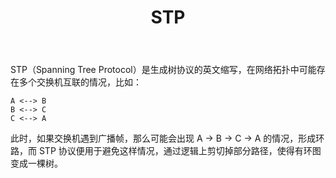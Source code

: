 :PROPERTIES:
:ID:       8D477827-B4AF-40BE-A6E3-368D659E5B04
:END:
#+TITLE: STP

STP（Spanning Tree Protocol）是生成树协议的英文缩写，在网络拓扑中可能存在多个交换机互联的情况，比如：
#+begin_example
  A <--> B
  B <--> C
  C <--> A
#+end_example

此时，如果交换机遇到广播帧，那么可能会出现 A -> B -> C -> A 的情况，形成环路，而 STP 协议便用于避免这样情况，通过逻辑上剪切掉部分路径，使得有环图变成一棵树。

